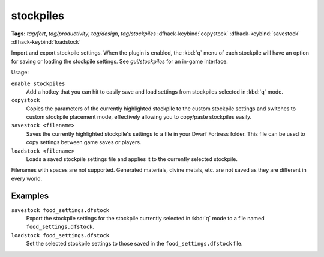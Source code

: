.. _stocksettings:

stockpiles
==========
**Tags:** `tag/fort`, `tag/productivity`, `tag/design`, `tag/stockpiles`
:dfhack-keybind:`copystock`
:dfhack-keybind:`savestock`
:dfhack-keybind:`loadstock`

Import and export stockpile settings. When the plugin is enabled, the :kbd:`q`
menu of each stockpile will have an option for saving or loading the stockpile
settings. See `gui/stockpiles` for an in-game interface.

Usage:

``enable stockpiles``
    Add a hotkey that you can hit to easily save and load settings from
    stockpiles selected in :kbd:`q` mode.
``copystock``
    Copies the parameters of the currently highlighted stockpile to the custom
    stockpile settings and switches to custom stockpile placement mode,
    effectively allowing you to copy/paste stockpiles easily.
``savestock <filename>``
    Saves the currently highlighted stockpile's settings to a file in your
    Dwarf Fortress folder. This file can be used to copy settings between game
    saves or players.
``loadstock <filename>``
    Loads a saved stockpile settings file and applies it to the currently
    selected stockpile.

Filenames with spaces are not supported. Generated materials, divine metals,
etc. are not saved as they are different in every world.

Examples
--------

``savestock food_settings.dfstock``
    Export the stockpile settings for the stockpile currently selected in
    :kbd:`q` mode to a file named ``food_settings.dfstock``.
``loadstock food_settings.dfstock``
    Set the selected stockpile settings to those saved in the
    ``food_settings.dfstock`` file.
